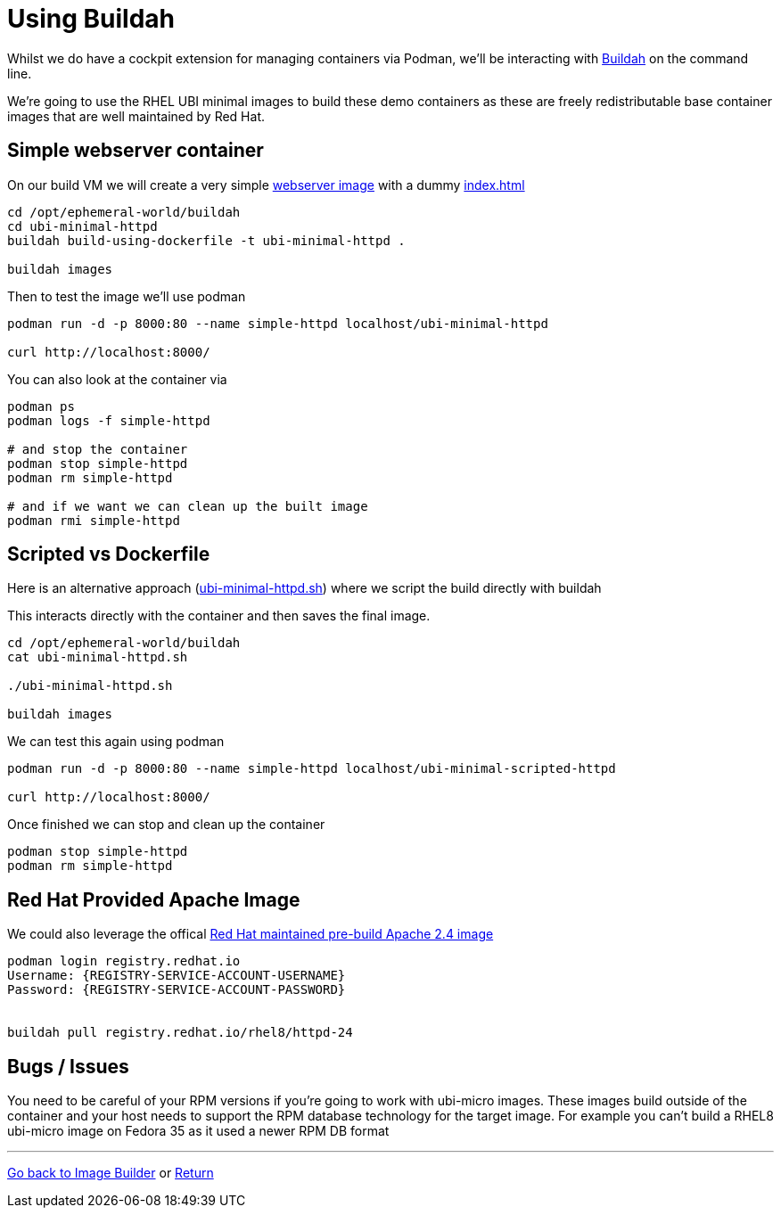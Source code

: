 = Using Buildah

Whilst we do have a cockpit extension for managing containers via Podman, we'll be
interacting with link:https://buildah.io/[Buildah] on the command line.

We're going to use the RHEL UBI minimal images to build these demo containers
as these are freely redistributable base container images that are well maintained
by Red Hat. 

== Simple webserver container

On our build VM we will create a very simple 
link:../buildah/ubi-minimal-httpd/Dockerfile[webserver image] with a dummy
link:../buildah/ubi-minimal-httpd/index.html[index.html]


[source,bash]
----
cd /opt/ephemeral-world/buildah
cd ubi-minimal-httpd
buildah build-using-dockerfile -t ubi-minimal-httpd .

buildah images
----

Then to test the image we'll use podman

[source,bash]
----

podman run -d -p 8000:80 --name simple-httpd localhost/ubi-minimal-httpd

curl http://localhost:8000/
----

You can also look at the container via

[source,bash]
----

podman ps
podman logs -f simple-httpd

# and stop the container
podman stop simple-httpd
podman rm simple-httpd

# and if we want we can clean up the built image
podman rmi simple-httpd
----

== Scripted vs Dockerfile

Here is an alternative approach (link:../buildah/ubi-minimal-httpd.sh[ubi-minimal-httpd.sh])
where we script the build directly with buildah

This interacts directly with the container and then saves the final image.

[source,bash]
----
cd /opt/ephemeral-world/buildah
cat ubi-minimal-httpd.sh

./ubi-minimal-httpd.sh

buildah images
----

We can test this again using podman
[source,bash]
----

podman run -d -p 8000:80 --name simple-httpd localhost/ubi-minimal-scripted-httpd

curl http://localhost:8000/
----

Once finished we can stop and clean up the container

[source,bash]
----
podman stop simple-httpd
podman rm simple-httpd
----

== Red Hat Provided Apache Image

We could also leverage the offical link:https://catalog.redhat.com/software/containers/rhel8/httpd-24/5ba0addbbed8bd6ee819856a?container-tabs=overview[Red Hat maintained pre-build Apache 2.4 image]


[source,bash]
----
podman login registry.redhat.io
Username: {REGISTRY-SERVICE-ACCOUNT-USERNAME}
Password: {REGISTRY-SERVICE-ACCOUNT-PASSWORD}


buildah pull registry.redhat.io/rhel8/httpd-24
----

== Bugs / Issues

You need to be careful of your RPM versions if you're going to work with ubi-micro images.
These images build outside of the container and your host needs to support the RPM database
technology for the target image. For example you can't build a RHEL8 ubi-micro image on
Fedora 35 as it used a newer RPM DB format

---
link:ImageBuilder.adoc[Go back to Image Builder] or
link:../README.adoc[Return]
